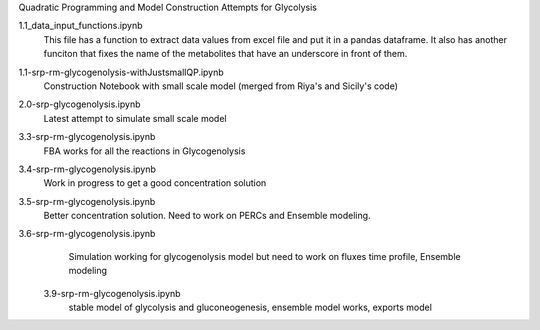 Quadratic Programming and Model Construction Attempts for Glycolysis

1.1_data_input_functions.ipynb
  This file has a function to extract data values from excel file and put it in a pandas dataframe. It also has another funciton that fixes the name of the metabolites that have an underscore in front of them.

1.1-srp-rm-glycogenolysis-withJustsmallQP.ipynb 
  Construction Notebook with small scale model (merged from Riya's and Sicily's code) 
 
2.0-srp-glycogenolysis.ipynb 
  Latest attempt to simulate small scale model 
3.3-srp-rm-glycogenolysis.ipynb
  FBA works for all the reactions in Glycogenolysis
3.4-srp-rm-glycogenolysis.ipynb
  Work in progress to get a good concentration solution
3.5-srp-rm-glycogenolysis.ipynb
  Better concentration solution. Need to work on PERCs and Ensemble modeling.
3.6-srp-rm-glycogenolysis.ipynb
  Simulation working for glycogenolysis model but need to work on fluxes time profile, Ensemble modeling
 3.9-srp-rm-glycogenolysis.ipynb
  stable model of glycolysis and gluconeogenesis, ensemble model works, exports model
